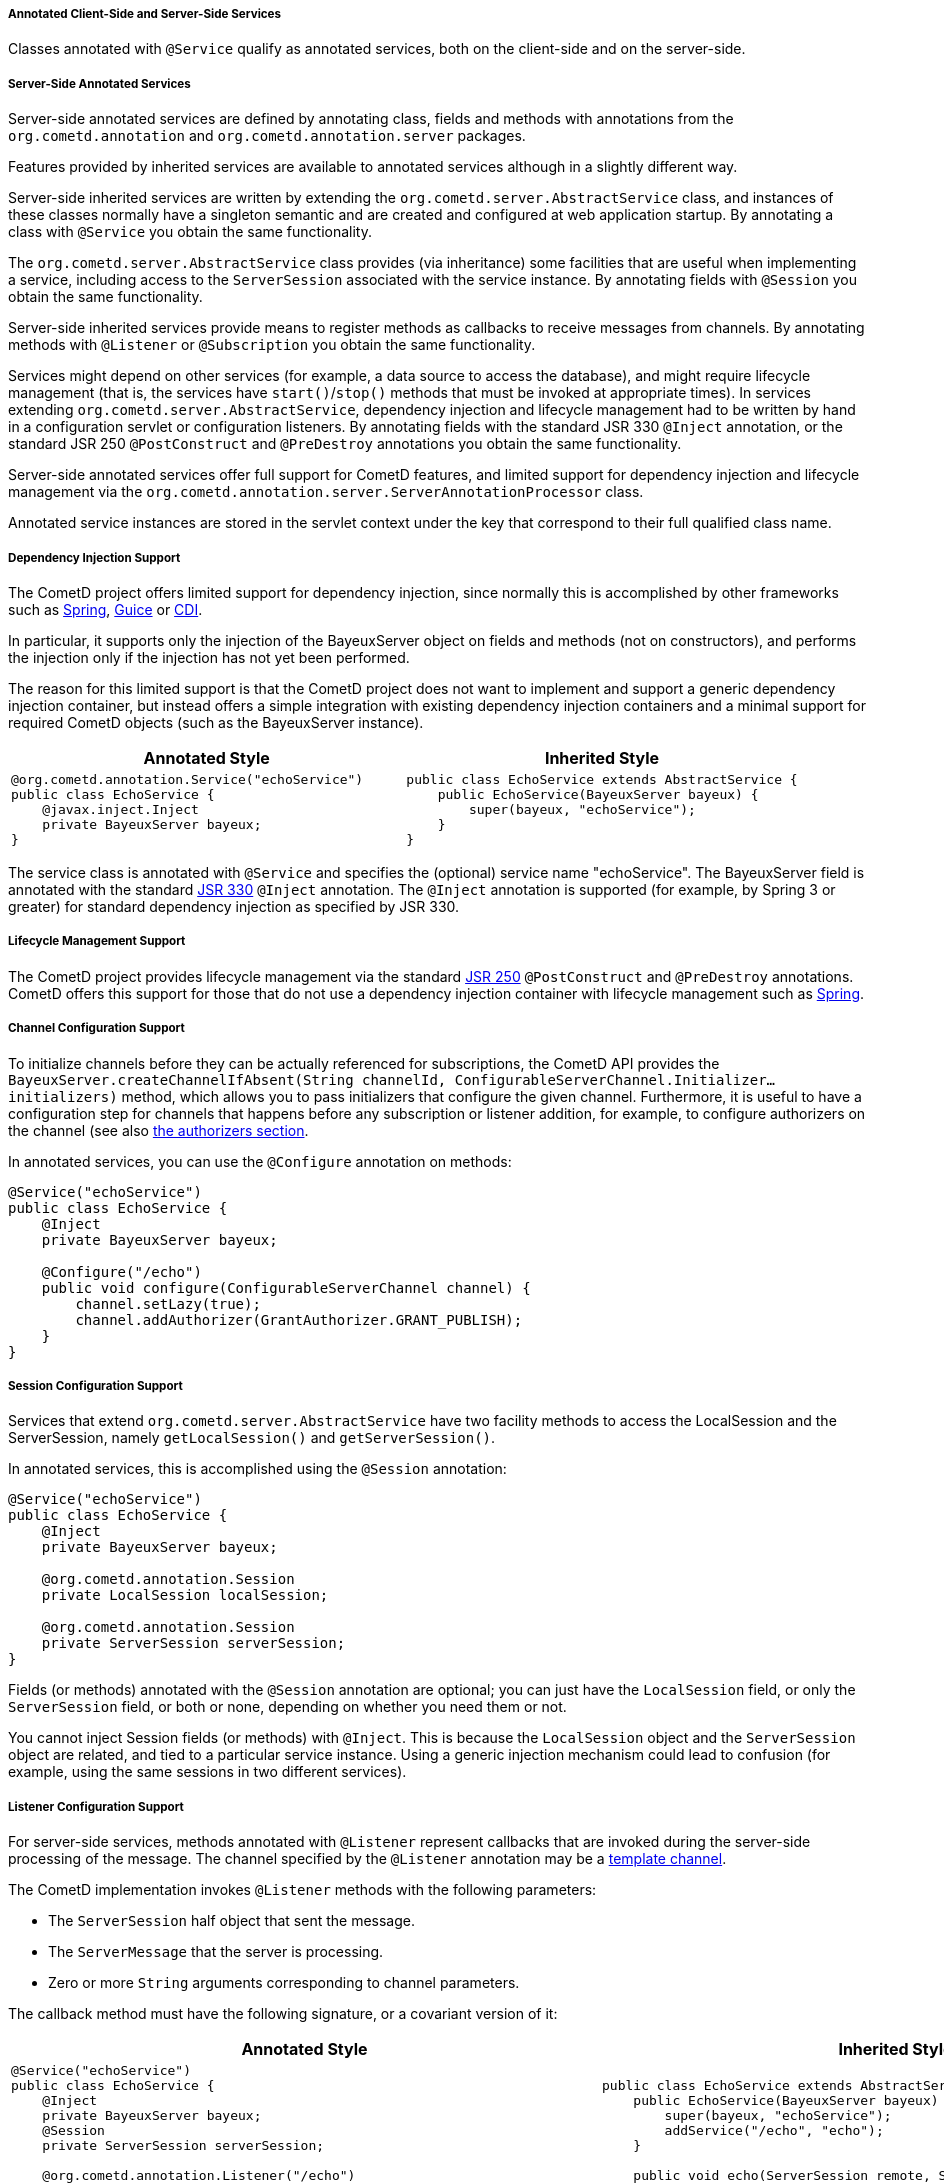 
[[_java_server_services_annotated]]
===== Annotated Client-Side and Server-Side Services

Classes annotated with `@Service` qualify as annotated services, both on the
client-side and on the server-side.

[[_java_server_services_annotated_server_side]]
===== Server-Side Annotated Services

Server-side annotated services are defined by annotating class, fields and
methods with annotations from the `org.cometd.annotation` and
`org.cometd.annotation.server` packages.

Features provided by inherited services are available to annotated services
although in a slightly different way.

Server-side inherited services are written by extending the `org.cometd.server.AbstractService`
class, and instances of these classes normally have a singleton semantic and
are created and configured at web application startup.
By annotating a class with `@Service` you obtain the same functionality.

The `org.cometd.server.AbstractService` class provides (via inheritance) some
facilities that are useful when implementing a service, including access to
the `ServerSession` associated with the service instance.
By annotating fields with `@Session` you obtain the same functionality.

Server-side inherited services provide means to register methods as callbacks
to receive messages from channels.
By annotating methods with `@Listener` or `@Subscription` you obtain the same functionality.

Services might depend on other services (for example, a data source to access
the database), and might require lifecycle management (that is, the services
have `start()`/`stop()` methods that must be invoked at appropriate times).
In services extending `org.cometd.server.AbstractService`, dependency injection
and lifecycle management had to be written by hand in a configuration servlet
or configuration listeners.
By annotating fields with the standard JSR 330 `@Inject` annotation, or the
standard JSR 250 `@PostConstruct` and `@PreDestroy` annotations you obtain
the same functionality.

Server-side annotated services offer full support for CometD features, and
limited support for dependency injection and lifecycle management via the
`org.cometd.annotation.server.ServerAnnotationProcessor` class.

Annotated service instances are stored in the servlet context under the key
that correspond to their full qualified class name.

===== Dependency Injection Support

The CometD project offers limited support for dependency injection, since
normally this is accomplished by other frameworks such as
http://www.springsource.org[Spring], http://code.google.com/p/google-guice[Guice]
or http://cdi-spec.org/[CDI].

In particular, it supports only the injection of the BayeuxServer object on
fields and methods (not on constructors), and performs the injection only if
the injection has not yet been performed.

The reason for this limited support is that the CometD project does not want
to implement and support a generic dependency injection container, but instead
offers a simple integration with existing dependency injection containers and
a minimal support for required CometD objects (such as the BayeuxServer instance).

[cols="1a,1a", options="header"]
|===
| Annotated Style
| Inherited Style

|
====
[source,java]
----
@org.cometd.annotation.Service("echoService")
public class EchoService {
    @javax.inject.Inject
    private BayeuxServer bayeux;
}
----
====

|
====
[source,java]
----
public class EchoService extends AbstractService {
    public EchoService(BayeuxServer bayeux) {
        super(bayeux, "echoService");
    }
}
----
====
|===

The service class is annotated with `@Service` and specifies the (optional)
service name "echoService". The BayeuxServer field is annotated with the
standard http://jcp.org/en/jsr/detail?id=330[JSR 330] `@Inject` annotation.
The `@Inject` annotation is supported (for example, by Spring 3 or greater) for
standard dependency injection as specified by JSR 330.

===== Lifecycle Management Support

The CometD project provides lifecycle management via the standard
http://jcp.org/en/jsr/detail?id=250[JSR 250] `@PostConstruct` and
`@PreDestroy` annotations.
CometD offers this support for those that do not use a dependency injection
container with lifecycle management such as http://www.springsource.org[Spring].

===== Channel Configuration Support

To initialize channels before they can be actually referenced for
subscriptions, the CometD API provides the
`BayeuxServer.createChannelIfAbsent(String channelId, ConfigurableServerChannel.Initializer... initializers)`
method, which allows you to pass initializers that configure the given channel.
Furthermore, it is useful to have a configuration step for channels that happens
before any subscription or listener addition, for example, to configure
authorizers on the channel (see also <<_java_server_authorizers,the authorizers section>>.

In annotated services, you can use the `@Configure` annotation on methods:

====
[source,java]
----
@Service("echoService")
public class EchoService {
    @Inject
    private BayeuxServer bayeux;

    @Configure("/echo")
    public void configure(ConfigurableServerChannel channel) {
        channel.setLazy(true);
        channel.addAuthorizer(GrantAuthorizer.GRANT_PUBLISH);
    }
}
----
====

===== Session Configuration Support

Services that extend `org.cometd.server.AbstractService` have two facility
methods to access the LocalSession and the ServerSession, namely
`getLocalSession()` and `getServerSession()`.

In annotated services, this is accomplished using the `@Session` annotation:

====
[source,java]
----
@Service("echoService")
public class EchoService {
    @Inject
    private BayeuxServer bayeux;

    @org.cometd.annotation.Session
    private LocalSession localSession;

    @org.cometd.annotation.Session
    private ServerSession serverSession;
}
----
====

Fields (or methods) annotated with the `@Session` annotation are optional;
you can just have the `LocalSession` field, or only the `ServerSession` field,
or both or none, depending on whether you need them or not.

You cannot inject Session fields (or methods) with `@Inject`.
This is because the `LocalSession` object and the `ServerSession` object are
related, and tied to a particular service instance.
Using a generic injection mechanism could lead to confusion (for example,
using the same sessions in two different services).

[[_java_server_services_annotated_server_side_listener]]
===== Listener Configuration Support

For server-side services, methods annotated with `@Listener` represent
callbacks that are invoked during the server-side processing of the message.
The channel specified by the `@Listener` annotation may be a
<<_concepts_channels_parameters,template channel>>.

The CometD implementation invokes `@Listener` methods with the following parameters:

* The `ServerSession` half object that sent the message.
* The `ServerMessage` that the server is processing.
* Zero or more `String` arguments corresponding to channel parameters.

The callback method must have the following signature, or a covariant version of it:

[cols="1a,1a", options="header"]
|===
| Annotated Style
| Inherited Style

|
====
[source,java]
----
@Service("echoService")
public class EchoService {
    @Inject
    private BayeuxServer bayeux;
    @Session
    private ServerSession serverSession;

    @org.cometd.annotation.Listener("/echo")
    public void echo(ServerSession remote, ServerMessage.Mutable message) {
        String channel = message.getChannel();
        Object data = message.getData();
        remote.deliver(serverSession, channel, data, Promise.noop());
    }
}
----
====

|
====
[source,java]
----
public class EchoService extends AbstractService {
    public EchoService(BayeuxServer bayeux) {
        super(bayeux, "echoService");
        addService("/echo", "echo");
    }

    public void echo(ServerSession remote, ServerMessage.Mutable message) {
        String channel = message.getChannel();
        Object data = message.getData();
        remote.deliver(getServerSession(), channel, data, Promise.noop());
    }
}
----
====
|===

The callback method can return `false` to indicate that the processing of
subsequent listeners should not be performed and that the message should
not be published.

[NOTE]
====
If an exception is thrown by the callback method, it is caught by the CometD
implementation and logged at `INFO` level on a logger category corresponding
to the class name of the service, and no further action is taken by CometD.
====

The channel specified by the `@Listener` annotation may be a
<<_concepts_channels_parameters,template channel>>.
In this case, you must add the corresponding number of parameters (of type
`String`) to the signature of the service method, and annotate each additional
parameters with `@org.cometd.annotation.Param`, making sure to match the
parameter names between channel parameters and `@Param` annotations in the same
order:

====
[source,java]
----
@Service
public class ParametrizedService {
    @Listener("/news/{category}/{event}")
    public void serviceNews(ServerSession remote, ServerMessage message, @Param("category") String category, @Param("event") String event) {
        ...
    }
}
----
====

[NOTE]
====
Note how for the two channel parameters defined in the `@Listener` annotation
there are two additional parameters in the method signature (they must be added
after the `ServerSession` and the `ServerMessage` parameters), of type `String`
and annotated with `@Param`.
The `@Param` annotation must specify a parameter name declared by the template
channel.
The order of parameters defined by the template channel must be the same of
the parameters of the service method annotated with `@Param`.

Only messages whose channel match the template channel defined by `@Listener`
will be delivered to the service method.
In the example above, messages to channel `/news/weather` or
`/news/sport/athletics/decathlon` will not be delivered to the service method,
because those channel do not bind with the template channel (respectively,
too few segments and too many segments), while messages to
`/news/technology/cometd` will be delivered, with the `category` argument
bound to string `"technology"` and the `event` argument bound to string
`"cometd"`.
====

[[_java_server_services_annotated_server_side_subscription]]
===== Subscription Configuration Support

For server-side services, methods annotated with `@Subscription` represent
callbacks that are invoked during the local-side processing of the message.
The local-side processing is equivalent to the remote client-side processing,
but it is local to the server.
The semantic is very similar to the remote client-side processing, in the sense
that the message has completed the server-side processing and has been published.
When it arrives to the local side the information on the publisher is not
available anymore, and the message is a plain `org.cometd.bayeux.Message`
and not a `org.cometd.bayeux.server.ServerMessage`, exactly as it would happen
for a remote client.

This is a rarer use case (most of the time user code must be triggered with
`@Listener` semantic), but nonetheless is available.

The callback method signature must be:

* The `Message` that the server is processing.
* Zero or more `String` arguments corresponding to channel parameters.

====
[source,java]
----
@Service("echoService")
public class EchoService {
    @Inject
    private BayeuxServer bayeux;
    @Session
    private ServerSession serverSession;

    @org.cometd.annotation.Subscription("/echo")
    public void echo(Message message) {
        System.out.println("Echo service published " + message);
    }
}
----
====

The channel specified by the `@Subscription` annotation may be a
<<_concepts_channels_parameters,template channel>> similarly to
what already documented in the
<<_java_server_services_annotated_server_side_listener,listener section>>.

[[_java_server_services_annotated_server_side_binary]]
===== Server-Side Annotated Service with Binary Data

Services that receives binary data are similar to other annotated services.

Remember that you must have the binary extension enabled as specified
in <<_extensions_binary,the binary extension section>>.

The only difference is that the `data` field of the message is an object
of type `org.cometd.bayeux.BinaryData`.

For example:

====
[source,java]
----
@Service("uploadService")
public class UploadService {
    @Inject
    private BayeuxServer bayeux;
    @Session
    private ServerSession serverSession;

    @Listener("/binary")
    public void upload(ServerSession remote, ServerMessage message) throws IOException {
        BinaryData binary = (BinaryData)message.getData();

        Map<String, Object> meta = binary.getMetaData();
        String fileName = (String)meta.get("fileName");
        Path path = Paths.get(System.getProperty("java.io.tmpdir"), fileName);

        ByteBuffer buffer = binary.asByteBuffer();

        try (ByteChannel channel = Files.newByteChannel(path, StandardOpenOption.APPEND)) {
            channel.write(buffer);
        }

        if (binary.isLast()) {
            // Do something with the whole file.
        }
    }
}
----
====

[[_java_server_services_annotated_server_side_remote_call]]
===== Remote Call Configuration Support

For server-side services only, methods annotated with `@RemoteCall` represent
targets of <<_javascript_rpc,client remote calls>>.

Remote calls are particularly useful for clients that want to perform
server-side actions that may not involve messaging (although they could).
Typical examples are retrieving/storing data from/to a database, update
some server state, or trigger calls to external systems.

A remote call performed by a client is converted to a message published on
a service channel.
The CometD implementation takes care of correlating the request with the
response and takes care of the handling of failure cases.
Applications are exposed to a much simpler API, but the underlying mechanism
is a sender that publishes a Bayeux message on a service channel (the request),
along with the <<_concepts_application_peer_communication,delivery>> of the
response Bayeux message back to the sender.

====
[source,java]
----
@Service
public class RemoteCallService {
    @RemoteCall("contacts")
    public void retrieveContacts(final RemoteCall.Caller caller, final Object data) {
        // Perform a lengthy query to the database to
        // retrieve the contacts in a separate thread.
        new Thread(new Runnable() {
            @Override
            public void run() {
                try {
                    Map<String, Object> arguments = (Map<String, Object>)data;
                    String userId = (String)arguments.get("userId");
                    List<String> contacts = retrieveContactsFromDatabase(userId);

                    // We got the contacts, respond.
                    caller.result(contacts);
                } catch (Exception x) {
                    // Uh-oh, something went wrong.
                    caller.failure(x.getMessage());
                }
            }
        }).start();
    }
}
----
====

In the example above, the `@RemoteCall` annotation specifies as target `/contacts`.
The target string is used to build a service channel, may or may not start
with the `/` character, and may even be composed of multiple segments such
as `contacts/active`.
The target string specified by the `@RemoteCall` annotation may have parameters
such as `contacts/{userId}`, and the signature of the method annotated with
`@RemoteCall` must change with the same rules explained for `@Listener`
<<_java_server_services_annotated_server_side_listener,methods>>.

The method `retrieveContacts` takes two parameters:

* A `RemoteCall.Caller` object that represents the remote client that made the call
* An `Object` object that represents the data sent by the remote client.

The `caller` object wraps the `ServerSession` that represents the remote
client, while the `data` object represent the Bayeux message `data` field.

The type of the second parameter may be any class that is deserialized as the `data`
field of the Bayeux message, even a custom application class.
For more information about custom deserialization, see <<_java_json,the JSON section>>.

The application may implement the `retrieveContacts` method as it wishes,
provided that it replies to the client by calling either `RemoteCall.Caller.result()`
or `RemoteCall.Caller.failure()`.
If either of these methods is not called, the client will, by default, timeout the call
on the client-side.

In case the method annotated with `@RemoteCall` throws an uncaught exception,
the CometD implementation will perform a call to `RemoteCall.Caller.failure()`
on behalf of the application.
Applications are suggested to wrap the code of the method annotated with `@RemoteCall`
with a `try/catch` block like shown in the example above.

===== Annotation Processing

The `org.cometd.annotation.server.ServerAnnotationProcessor` class performs annotation processing.

====
[source,java]
----
BayeuxServer bayeux = ...;

// Create the ServerAnnotationProcessor
ServerAnnotationProcessor processor = new ServerAnnotationProcessor(bayeux);

// Create the service instance
EchoService service = new EchoService();

// Process the annotated service
processor.process(service);
----
====

After the `ServerAnnotationProcessor.process()` method returns, the service has
been processed by injecting the `BayeuxServer` object and the sessions objects,
by calling initialization lifecycle methods, and by registering listeners and subscribers.

Symmetrically, `ServerAnnotationProcessor.deprocess()` performs annotation deprocessing,
which deregisters listeners and subscribers, and then calls destruction lifecycle methods
(but does not deinject the `BayeuxServer` object or session objects).

[[_java_server_services_annotated_client_side]]
===== Client-Side Annotated Services

Like their server-side counterpart, client-side services consist in classes annotated with `@Service`.

CometD introduced client-side services to reduce the boilerplate code required:

[cols="1a,1a", options="header"]
|===
| Annotated Style
| Traditional Style

|
====
[source,java]
----
@Service
public class Service {
    @Session
    private ClientSession bayeuxClient;

    @Listener(Channel.META_CONNECT)
    public void metaConnect(Message connect) {
        // Connect handling...
    }

    @Subscription("/foo")
    public void foo(Message message) {
        // Message handling...
    }
}
----
====

|
====
[source,java]
----
ClientSession bayeuxClient = ...;

bayeuxClient.getChannel(Channel.META_CONNECT).addListener(new ClientSessionChannel.MessageListener() {
    public void onMessage(ClientSessionChannel channel, Message message) {
        // Connect handling...
    }
});

bayeuxClient.handshake();
bayeuxClient.waitFor(1000, BayeuxClient.State.CONNECTED);

bayeuxClient.getChannel("/foo").subscribe(new ClientSessionChannel.MessageListener() {
    public void onMessage(ClientSessionChannel channel, Message message) {
        // Message handling...
    }
});
----
====
|===

===== Dependency Injection and Lifecycle Management Support

The CometD project does not offer dependency injection for client-side services,
but supports lifecycle management via the standard http://jcp.org/en/jsr/detail?id=250[JSR 250]
`@PostConstruct` and `@PreDestroy` annotations.
Client-side services usually have a shorter lifecycle than server-side services
and their dependencies are usually injected directly while creating the client-side
service instance.

===== Session Configuration Support

In client-side annotated services, the `@Session` annotation allows the service
instance to have the `ClientSession` object injected in a field or method.
Like server-side annotated services, the session field (or method) cannot be
injected with `@Inject`.
This is to allow the maximum configuration flexibility between service instances
and `ClientSession` instances.

====
[source,java]
----
@Service
public class Service {
    @org.cometd.annotation.Session
    private ClientSession bayeuxClient;
}
----
====

===== Listener Configuration Support

In client-side annotated services, methods annotated with `@Listener` represent
callbacks that are called upon receipt of messages on meta channels.
Do not use listener callbacks to subscribe to broadcast channels.

[cols="1a,1a", options="header"]
|===
| Annotated Style
| Traditional Style

|
====
[source,java]
----
@Service
public class Service {
    @Listener(Channel.META_CONNECT)
    public void metaConnect(Message connect) {
        // Connect handling...
    }
}
----
====

|
====
[source,java]
----
bayeuxClient.getChannel(Channel.META_CONNECT).addListener(new ClientSessionChannel.MessageListener() {
    public void onMessage(ClientSessionChannel channel, Message message) {
        // Connect handling...
    }
});
----
====
|===

===== Subscription Configuration Support

In client-side annotated services, methods annotated with `@Subscription`
represent callbacks that are called upon receipt of messages on broadcast channels.

[cols="1a,1a", options="header"]
|===
| Annotated Style
| Traditional Style

|
====
[source,java]
----
@Service
public class Service {
    @Listener("/foo/*")
    public void foos(Message message) {
       // Message handling...
    }
}
----
====

|
====
[source,java]
----
bayeuxClient.getChannel("/foo/*").subscribe(new ClientSessionChannel.MessageListener() {
    public void onMessage(ClientSessionChannel channel, Message message) {
        // Message handling...
    }
});
----
====
|===

===== Annotation Processing

The `org.cometd.annotation.client.ClientAnnotationProcessor` class does annotation processing.

====
[source,java]
----
ClientSession bayeuxClient = ...;

// Create the ClientAnnotationProcessor
ClientAnnotationProcessor processor = new ClientAnnotationProcessor(bayeuxClient);

// Create the service instance
Service service = new Service();

// Process the annotated service
processor.process(service);

bayeuxClient.handshake();
----
====

Listener callbacks are configured immediately on the `ClientSession` object,
while subscription callbacks are automatically delayed until the handshake is
successfully completed.
